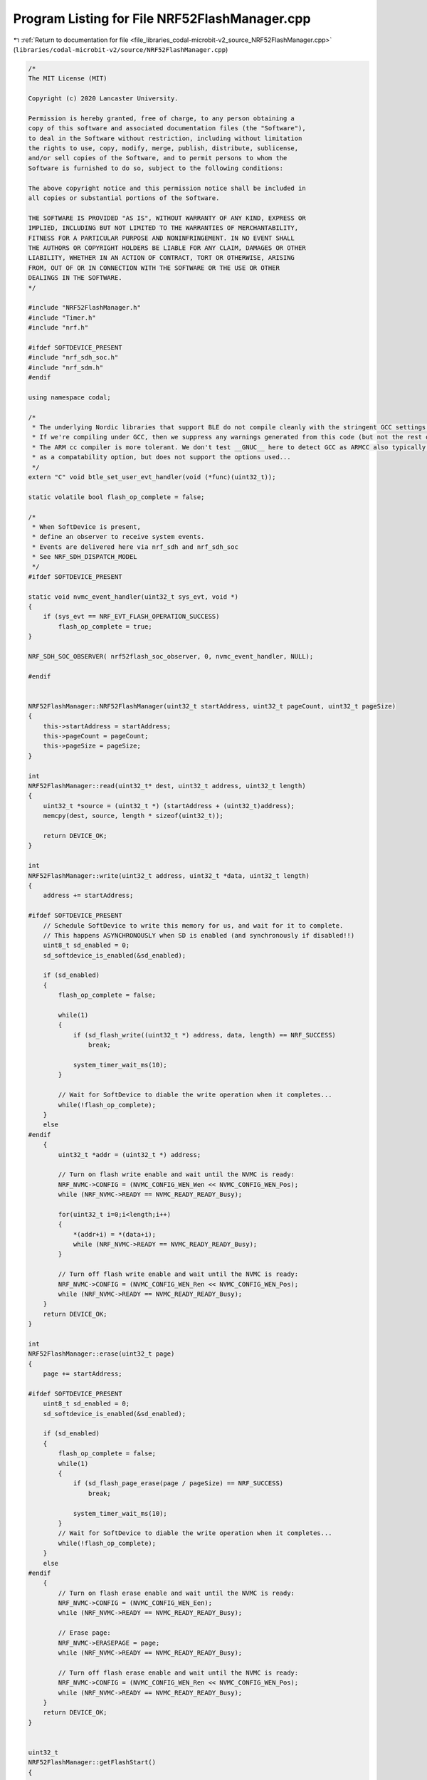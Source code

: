 
.. _program_listing_file_libraries_codal-microbit-v2_source_NRF52FlashManager.cpp:

Program Listing for File NRF52FlashManager.cpp
==============================================

|exhale_lsh| :ref:`Return to documentation for file <file_libraries_codal-microbit-v2_source_NRF52FlashManager.cpp>` (``libraries/codal-microbit-v2/source/NRF52FlashManager.cpp``)

.. |exhale_lsh| unicode:: U+021B0 .. UPWARDS ARROW WITH TIP LEFTWARDS

.. code-block:: cpp

   /*
   The MIT License (MIT)
   
   Copyright (c) 2020 Lancaster University.
   
   Permission is hereby granted, free of charge, to any person obtaining a
   copy of this software and associated documentation files (the "Software"),
   to deal in the Software without restriction, including without limitation
   the rights to use, copy, modify, merge, publish, distribute, sublicense,
   and/or sell copies of the Software, and to permit persons to whom the
   Software is furnished to do so, subject to the following conditions:
   
   The above copyright notice and this permission notice shall be included in
   all copies or substantial portions of the Software.
   
   THE SOFTWARE IS PROVIDED "AS IS", WITHOUT WARRANTY OF ANY KIND, EXPRESS OR
   IMPLIED, INCLUDING BUT NOT LIMITED TO THE WARRANTIES OF MERCHANTABILITY,
   FITNESS FOR A PARTICULAR PURPOSE AND NONINFRINGEMENT. IN NO EVENT SHALL
   THE AUTHORS OR COPYRIGHT HOLDERS BE LIABLE FOR ANY CLAIM, DAMAGES OR OTHER
   LIABILITY, WHETHER IN AN ACTION OF CONTRACT, TORT OR OTHERWISE, ARISING
   FROM, OUT OF OR IN CONNECTION WITH THE SOFTWARE OR THE USE OR OTHER
   DEALINGS IN THE SOFTWARE.
   */
   
   #include "NRF52FlashManager.h"
   #include "Timer.h"
   #include "nrf.h"
   
   #ifdef SOFTDEVICE_PRESENT
   #include "nrf_sdh_soc.h"
   #include "nrf_sdm.h"
   #endif
   
   using namespace codal;
   
   /*
    * The underlying Nordic libraries that support BLE do not compile cleanly with the stringent GCC settings we employ
    * If we're compiling under GCC, then we suppress any warnings generated from this code (but not the rest of the DAL)
    * The ARM cc compiler is more tolerant. We don't test __GNUC__ here to detect GCC as ARMCC also typically sets this
    * as a compatability option, but does not support the options used...
    */
   extern "C" void btle_set_user_evt_handler(void (*func)(uint32_t));
   
   static volatile bool flash_op_complete = false;
   
   /*
    * When SoftDevice is present,
    * define an observer to receive system events.
    * Events are delivered here via nrf_sdh and nrf_sdh_soc
    * See NRF_SDH_DISPATCH_MODEL
    */
   #ifdef SOFTDEVICE_PRESENT
   
   static void nvmc_event_handler(uint32_t sys_evt, void *)
   {
       if (sys_evt == NRF_EVT_FLASH_OPERATION_SUCCESS)
           flash_op_complete = true;
   }
   
   NRF_SDH_SOC_OBSERVER( nrf52flash_soc_observer, 0, nvmc_event_handler, NULL);
   
   #endif
   
   
   NRF52FlashManager::NRF52FlashManager(uint32_t startAddress, uint32_t pageCount, uint32_t pageSize)
   {
       this->startAddress = startAddress;
       this->pageCount = pageCount;
       this->pageSize = pageSize;
   }
   
   int
   NRF52FlashManager::read(uint32_t* dest, uint32_t address, uint32_t length)
   {   
       uint32_t *source = (uint32_t *) (startAddress + (uint32_t)address);
       memcpy(dest, source, length * sizeof(uint32_t));
       
       return DEVICE_OK;
   }
   
   int 
   NRF52FlashManager::write(uint32_t address, uint32_t *data, uint32_t length)
   {
       address += startAddress;
   
   #ifdef SOFTDEVICE_PRESENT
       // Schedule SoftDevice to write this memory for us, and wait for it to complete.
       // This happens ASYNCHRONOUSLY when SD is enabled (and synchronously if disabled!!)
       uint8_t sd_enabled = 0;
       sd_softdevice_is_enabled(&sd_enabled);
   
       if (sd_enabled)
       {
           flash_op_complete = false;
   
           while(1)
           {
               if (sd_flash_write((uint32_t *) address, data, length) == NRF_SUCCESS)
                   break;
   
               system_timer_wait_ms(10);
           }
   
           // Wait for SoftDevice to diable the write operation when it completes...
           while(!flash_op_complete);
       }
       else
   #endif
       {
           uint32_t *addr = (uint32_t *) address;
   
           // Turn on flash write enable and wait until the NVMC is ready:
           NRF_NVMC->CONFIG = (NVMC_CONFIG_WEN_Wen << NVMC_CONFIG_WEN_Pos);
           while (NRF_NVMC->READY == NVMC_READY_READY_Busy);
   
           for(uint32_t i=0;i<length;i++)
           {
               *(addr+i) = *(data+i);
               while (NRF_NVMC->READY == NVMC_READY_READY_Busy);
           }
   
           // Turn off flash write enable and wait until the NVMC is ready:
           NRF_NVMC->CONFIG = (NVMC_CONFIG_WEN_Ren << NVMC_CONFIG_WEN_Pos);
           while (NRF_NVMC->READY == NVMC_READY_READY_Busy);
       }
       return DEVICE_OK;
   }
   
   int
   NRF52FlashManager::erase(uint32_t page)
   {
       page += startAddress;
   
   #ifdef SOFTDEVICE_PRESENT
       uint8_t sd_enabled = 0;
       sd_softdevice_is_enabled(&sd_enabled);
       
       if (sd_enabled)
       {
           flash_op_complete = false;
           while(1)
           {
               if (sd_flash_page_erase(page / pageSize) == NRF_SUCCESS)
                   break;
   
               system_timer_wait_ms(10);
           }
           // Wait for SoftDevice to diable the write operation when it completes...
           while(!flash_op_complete);
       }
       else   
   #endif
       {
           // Turn on flash erase enable and wait until the NVMC is ready:
           NRF_NVMC->CONFIG = (NVMC_CONFIG_WEN_Een);
           while (NRF_NVMC->READY == NVMC_READY_READY_Busy);
           
           // Erase page:
           NRF_NVMC->ERASEPAGE = page;
           while (NRF_NVMC->READY == NVMC_READY_READY_Busy);
   
           // Turn off flash erase enable and wait until the NVMC is ready:
           NRF_NVMC->CONFIG = (NVMC_CONFIG_WEN_Ren << NVMC_CONFIG_WEN_Pos);
           while (NRF_NVMC->READY == NVMC_READY_READY_Busy);
       }
       return DEVICE_OK;
   }
   
   
   uint32_t
   NRF52FlashManager::getFlashStart()
   {
       return 0;
   }
   
   uint32_t
   NRF52FlashManager::getFlashEnd()
   {
       return getFlashSize();
   }
   
   uint32_t
   NRF52FlashManager::getPageSize()
   {
       return pageSize;
   }
   
   uint32_t
   NRF52FlashManager::getFlashSize()
   {
       return pageCount * pageSize;
   }
   
   NRF52FlashManager::~NRF52FlashManager()
   {
   
   }
